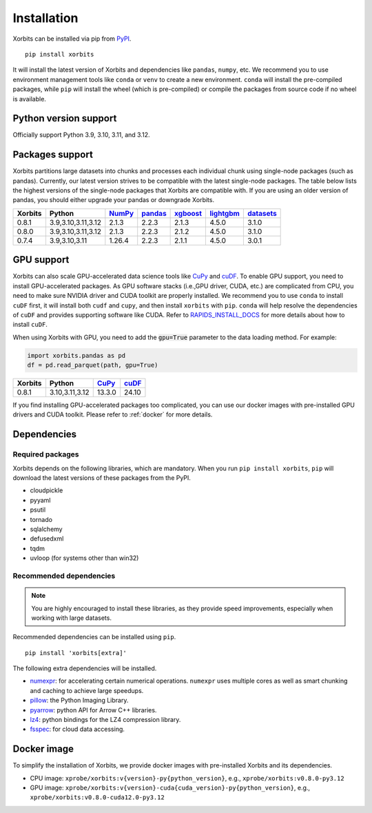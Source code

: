 .. _installation:

============
Installation
============

Xorbits can be installed via pip from `PyPI <https://pypi.org/project/xorbits>`__.

::

    pip install xorbits

It will install the latest version of Xorbits and dependencies like ``pandas``, ``numpy``, etc.
We recommend you to use environment management tools like ``conda`` or ``venv`` to create 
a new environment. ``conda`` will install the pre-compiled packages, while ``pip`` will
install the wheel (which is pre-compiled) or compile the packages from source code if no wheel
is available.

Python version support
----------------------

Officially support Python 3.9, 3.10, 3.11, and 3.12.

Packages support
----------------

Xorbits partitions large datasets into chunks and processes each individual 
chunk using single-node packages (such as pandas). 
Currently, our latest version strives 
to be compatible with the latest single-node packages. The table below lists the highest 
versions of the single-node packages that Xorbits are compatible with. If you are using 
an older version of pandas, you should either upgrade your pandas or downgrade Xorbits.

======= =================== ======== ========= ========== =========== ===========
Xorbits Python              `NumPy`_ `pandas`_ `xgboost`_ `lightgbm`_ `datasets`_
======= =================== ======== ========= ========== =========== ===========
0.8.1   3.9,3.10,3.11,3.12  2.1.3    2.2.3     2.1.3      4.5.0       3.1.0
0.8.0   3.9,3.10,3.11,3.12  2.1.3    2.2.3     2.1.2      4.5.0       3.1.0
0.7.4   3.9,3.10,3.11       1.26.4   2.2.3     2.1.1      4.5.0       3.0.1
======= =================== ======== ========= ========== =========== ===========

.. _`NumPy`: https://numpy.org
.. _`pandas`: https://pandas.pydata.org
.. _`xgboost`: https://xgboost.readthedocs.io
.. _`lightgbm`: https://lightgbm.readthedocs.io
.. _`datasets`: https://huggingface.co/docs/datasets/index

GPU support
-----------

Xorbits can also scale GPU-accelerated data science tools like `CuPy`_ and `cuDF`_. To enable GPU support, you need to install
GPU-accelerated packages. As GPU software stacks (i.e.,GPU driver, CUDA, etc.)
are complicated from CPU, you need to make sure NVIDIA driver and CUDA toolkit are properly installed.
We recommend you to use ``conda`` to install ``cuDF`` first, it will install both ``cudf`` and ``cupy``,
and then install ``xorbits`` with ``pip``. 
``conda`` will help resolve the dependencies of ``cuDF`` and provides supporting software like CUDA.
Refer to `RAPIDS_INSTALL_DOCS`_ for more details about how to install ``cuDF``.

When using Xorbits with GPU, you need to add the :code:`gpu=True` parameter to the data loading method.
For example:

.. code-block:: python

    import xorbits.pandas as pd
    df = pd.read_parquet(path, gpu=True)

======= =================== ======== =========
Xorbits Python              `CuPy`_  `cuDF`_  
======= =================== ======== =========
0.8.1   3.10,3.11,3.12      13.3.0    24.10   
======= =================== ======== =========

If you find installing GPU-accelerated packages too complicated, you can use our docker images
with pre-installed GPU drivers and CUDA toolkit. Please refer to :ref:`docker` for more details.

.. _`Cupy`: https://cupy.dev
.. _`cuDF`: https://docs.rapids.ai/api/cudf/stable/
.. _`RAPIDS_INSTALL_DOCS`: https://docs.rapids.ai/install/

Dependencies
------------

Required packages
~~~~~~~~~~~~~~~~~

Xorbits depends on the following libraries, which are mandatory. When you run 
``pip install xorbits``, ``pip`` will download the latest versions of these packages from the PyPI.

- cloudpickle                                                      
- pyyaml                                                          
- psutil                                                          
- tornado                                                         
- sqlalchemy                                                      
- defusedxml                                                      
- tqdm                                                            
- uvloop (for systems other than win32)                           

Recommended dependencies
~~~~~~~~~~~~~~~~~~~~~~~~

.. note::

   You are highly encouraged to install these libraries, as they provide speed improvements,
   especially when working with large datasets.

Recommended dependencies can be installed using ``pip``.

::

    pip install 'xorbits[extra]'


The following extra dependencies will be installed.

.. _install.optional_dependencies:

* `numexpr <https://github.com/pydata/numexpr>`__: for accelerating certain numerical operations.
  ``numexpr`` uses multiple cores as well as smart chunking and caching to achieve large speedups.

* `pillow <https://python-pillow.org/>`__: the Python Imaging Library.

* `pyarrow <https://pypi.org/project/pyarrow/>`__: python API for Arrow C++ libraries.

* `lz4 <https://github.com/python-lz4/python-lz4>`__: python bindings for the LZ4 compression
  library.

* `fsspec <https://github.com/fsspec/filesystem_spec>`__: for cloud data accessing.

.. _docker:
Docker image
------------

To simplify the installation of Xorbits, we provide docker images with pre-installed
Xorbits and its dependencies.

* CPU image: ``xprobe/xorbits:v{version}-py{python_version}``, e.g., ``xprobe/xorbits:v0.8.0-py3.12``
* GPU image: ``xprobe/xorbits:v{version}-cuda{cuda_version}-py{python_version}``, e.g., ``xprobe/xorbits:v0.8.0-cuda12.0-py3.12``

